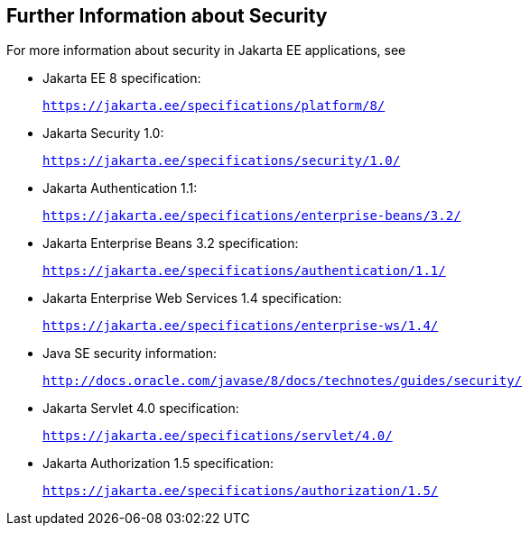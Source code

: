 [[BNBYJ]][[_further_information_about_security]]

== Further Information about Security

For more information about security in Jakarta EE applications, see

* Jakarta EE 8 specification:
+
`https://jakarta.ee/specifications/platform/8/`
* Jakarta Security 1.0:
+
`https://jakarta.ee/specifications/security/1.0/`
* Jakarta Authentication 1.1:
+
`https://jakarta.ee/specifications/enterprise-beans/3.2/`
* Jakarta Enterprise Beans 3.2 specification:
+
`https://jakarta.ee/specifications/authentication/1.1/`
* Jakarta Enterprise Web Services 1.4 specification:
+
`https://jakarta.ee/specifications/enterprise-ws/1.4/`
* Java SE security information:
+
`http://docs.oracle.com/javase/8/docs/technotes/guides/security/`
* Jakarta Servlet 4.0 specification:
+
`https://jakarta.ee/specifications/servlet/4.0/`
* Jakarta Authorization 1.5 specification:
+
`https://jakarta.ee/specifications/authorization/1.5/`
